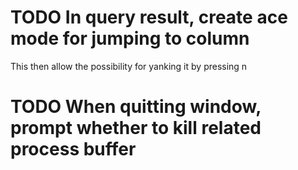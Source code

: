 * TODO In query result, create ace mode for jumping to column 
  This then allow the possibility for yanking it by pressing n
* TODO When quitting window, prompt whether to kill related process buffer
